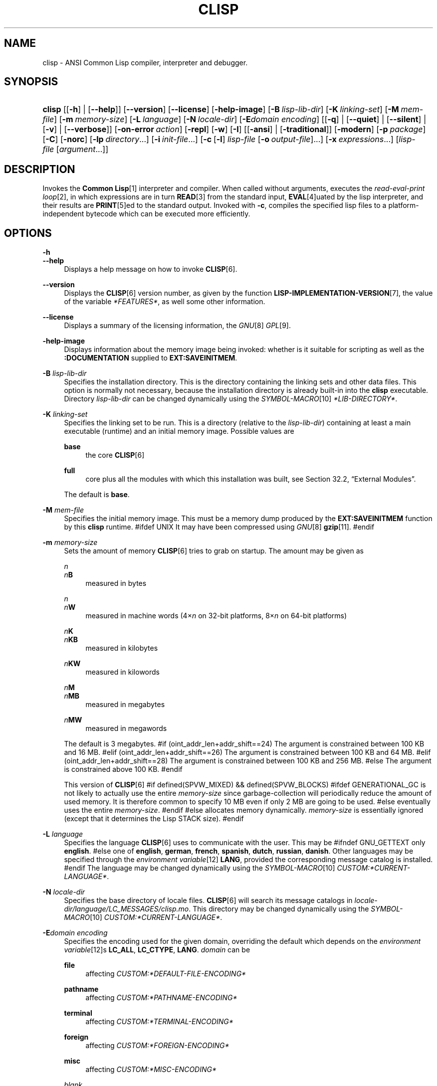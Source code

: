 .\"     Title: clisp
.\"    Author: Bruno Haible <\fI\%http://www.haible.de/bruno/\fR>
.\" Generator: DocBook XSL Stylesheets v1.73.2 <http://docbook.sf.net/>
.\"      Date: Last modified: 2008-10-23
.\"    Manual: Platform: @PLATFORM@
.\"    Source: CLISP 2.47
.\"
.TH "CLISP" "1" "Last modified: 2008\-10\-23" "CLISP 2.47" "Platform: @PLATFORM@"
.\" disable hyphenation
.nh
.\" disable justification (adjust text to left margin only)
.ad l
.SH "NAME"
clisp - ANSI Common Lisp compiler, interpreter and debugger.
.SH "SYNOPSIS"
.HP 6
\fBclisp\fR [[\fB\-h\fR] | [\fB\-\-help\fR]] [\fB\-\-version\fR] [\fB\-\-license\fR] [\fB\-help\-image\fR] [\fB\-B\ \fIlisp\-lib\-dir\fR\fR] [\fB\-K\ \fIlinking\-set\fR\fR] [\fB\-M\ \fImem\-file\fR\fR] [\fB\-m\ \fImemory\-size\fR\fR] [\fB\-L\ \fIlanguage\fR\fR] [\fB\-N\ \fIlocale\-dir\fR\fR] [\fB\-E\fIdomain\fR\ \fIencoding\fR\fR] [[\fB\-q\fR] | [\fB\-\-quiet\fR] | [\fB\-\-silent\fR] | [\fB\-v\fR] | [\fB\-\-verbose\fR]] [\fB\-on\-error\ \fIaction\fR\fR] [\fB\-repl\fR] [\fB\-w\fR] [\fB\-I\fR] [[\fB\-ansi\fR] | [\fB\-traditional\fR]] [\fB\-modern\fR] [\fB\-p\ \fIpackage\fR\fR] [\fB\-C\fR] [\fB\-norc\fR] [\fB\-lp\ \fIdirectory\fR\fR...] [\fB\-i\ \fIinit\-file\fR\fR...] [\fB\-c\fR\ [\fB\-l\fR]\ \fIlisp\-file\fR\ [\fB\-o\fR\fB\ \fR\fB\fIoutput\-file\fR\fR]...] [\fB\-x\ \fIexpressions\fR\fR...] [\fB\fIlisp\-file\fR\fR\ [\fB\fIargument\fR\fR...]]
.SH "DESCRIPTION"
.PP
Invokes the
\fI\fBCommon Lisp\fR\fR\&[1]
interpreter and compiler\. When called without arguments, executes the
\fIread\-eval\-print loop\fR\&[2], in which expressions are in turn
\fI\fBREAD\fR\fR\&[3]
from the standard input,
\fI\fBEVAL\fR\fR\&[4]uated by the lisp interpreter, and their results are
\fI\fBPRINT\fR\fR\&[5]ed to the standard output\. Invoked with
\fB\-c\fR, compiles the specified lisp files to a platform\-independent
bytecode
which can be executed more efficiently\.
.SH "OPTIONS"
.PP
\fB\-h\fR
.br
\fB\-\-help\fR
.RS 4
Displays a help message on how to invoke
\fI\fBCLISP\fR\fR\&[6]\.
.RE
.PP
\fB\-\-version\fR
.RS 4
Displays the
\fI\fBCLISP\fR\fR\&[6]
version number, as given by the function
\fI\fBLISP\-IMPLEMENTATION\-VERSION\fR\fR\&[7], the value of the variable
\fI*FEATURES*\fR, as well some other information\.
.RE
.PP
\fB\-\-license\fR
.RS 4
Displays a summary of the licensing information, the
\fIGNU\fR\&[8]
\fIGPL\fR\&[9]\.
.RE
.PP
\fB\-help\-image\fR
.RS 4
Displays information about the
memory image
being invoked: whether is it suitable for scripting as well as the
\fB:DOCUMENTATION\fR
supplied to
\fBEXT:SAVEINITMEM\fR\.
.RE
.PP
\fB\-B\fR \fIlisp\-lib\-dir\fR
.RS 4
Specifies the installation directory\. This is the directory containing the linking sets and other data files\. This option is normally not necessary, because the installation directory is already built\-in into the
\fBclisp\fR
executable\. Directory
\fIlisp\-lib\-dir\fR
can be changed dynamically using the
\fISYMBOL\-MACRO\fR\&[10]
\fI*LIB\-DIRECTORY*\fR\.
.RE
.PP
\fB\-K\fR \fIlinking\-set\fR
.RS 4
Specifies the
linking set
to be run\. This is a directory (relative to the
\fIlisp\-lib\-dir\fR) containing at least a main executable (runtime) and an initial
memory image\. Possible values are
.PP
\fBbase\fR
.RS 4
the core
\fI\fBCLISP\fR\fR\&[6]
.RE
.PP
\fBfull\fR
.RS 4
core plus all the modules with which this installation was built, see
Section\ 32.2, \(lqExternal Modules\(rq\.
.RE
.sp
The default is
\fBbase\fR\.
.RE
.PP
\fB\-M\fR \fImem\-file\fR
.RS 4
Specifies the initial
memory image\. This must be a memory dump produced by the
\fBEXT:SAVEINITMEM\fR
function by this
\fBclisp\fR
runtime\.
#ifdef UNIX
It may have been compressed using
\fIGNU\fR\&[8]
\fI\fBgzip\fR\fR\&[11]\.
#endif
.RE
.PP
\fB\-m\fR \fImemory\-size\fR
.RS 4
Sets the amount of memory
\fI\fBCLISP\fR\fR\&[6]
tries to grab on startup\. The amount may be given as
.PP
\fIn\fR
.br
\fIn\fR\fBB\fR
.RS 4
measured in bytes
.RE
.PP
\fIn\fR
.br
\fIn\fR\fBW\fR
.RS 4
measured in machine words (4\(mu\fIn\fR
on 32\-bit platforms, 8\(mu\fIn\fR
on 64\-bit platforms)
.RE
.PP
\fIn\fR\fBK\fR
.br
\fIn\fR\fBKB\fR
.RS 4
measured in kilobytes
.RE
.PP
\fIn\fR\fBKW\fR
.RS 4
measured in kilowords
.RE
.PP
\fIn\fR\fBM\fR
.br
\fIn\fR\fBMB\fR
.RS 4
measured in megabytes
.RE
.PP
\fIn\fR\fBMW\fR
.RS 4
measured in megawords
.RE
.sp
The default is 3 megabytes\.
#if (oint_addr_len+addr_shift==24)
The argument is constrained between 100 KB and 16 MB\.
#elif (oint_addr_len+addr_shift==26)
The argument is constrained between 100 KB and 64 MB\.
#elif (oint_addr_len+addr_shift==28)
The argument is constrained between 100 KB and 256 MB\.
#else
The argument is constrained above 100 KB\.
#endif
.sp
This version of
\fI\fBCLISP\fR\fR\&[6]
#if defined(SPVW_MIXED) && defined(SPVW_BLOCKS)
#ifdef GENERATIONAL_GC
is not likely to actually use the entire
\fImemory\-size\fR
since
garbage\-collection will periodically reduce the amount of used memory\. It is therefore common to specify 10 MB even if only 2 MB are going to be used\.
#else
eventually uses the entire
\fImemory\-size\fR\.
#endif
#else
allocates memory dynamically\.
\fImemory\-size\fR
is essentially ignored (except that it determines the Lisp
STACK
size)\.
#endif
.RE
.PP
\fB\-L\fR \fIlanguage\fR
.RS 4
Specifies the
language
\fI\fBCLISP\fR\fR\&[6]
uses to communicate with the user\. This may be
#ifndef GNU_GETTEXT
only
\fBenglish\fR\.
#else
one of
\fBenglish\fR, \fBgerman\fR, \fBfrench\fR, \fBspanish\fR, \fBdutch\fR, \fBrussian\fR, \fBdanish\fR\. Other languages may be specified through the
\fIenvironment variable\fR\&[12]
\fBLANG\fR, provided the corresponding message catalog is installed\.
#endif
The language may be changed dynamically using the
\fISYMBOL\-MACRO\fR\&[10]
\fICUSTOM:*CURRENT\-LANGUAGE*\fR\.
.RE
.PP
\fB\-N\fR \fIlocale\-dir\fR
.RS 4
Specifies the base directory of locale files\.
\fI\fBCLISP\fR\fR\&[6]
will search its message catalogs in
\fI\fIlocale\-dir\fR\fR\fI/\fR\fI\fIlanguage\fR\fR\fI/LC_MESSAGES/clisp\.mo\fR\. This directory may be changed dynamically using the
\fISYMBOL\-MACRO\fR\&[10]
\fICUSTOM:*CURRENT\-LANGUAGE*\fR\.
.RE
.PP
\fB\-E\fR\fB\fIdomain\fR\fR\fB \fR\fB\fIencoding\fR\fR
.RS 4
Specifies the encoding used for the given domain, overriding the default which depends on the
\fIenvironment variable\fR\&[12]s
\fBLC_ALL\fR,
\fBLC_CTYPE\fR,
\fBLANG\fR\.
\fIdomain\fR
can be
.PP
\fBfile\fR
.RS 4
affecting
\fICUSTOM:*DEFAULT\-FILE\-ENCODING*\fR
.RE
.PP
\fBpathname\fR
.RS 4
affecting
\fICUSTOM:*PATHNAME\-ENCODING*\fR
.RE
.PP
\fBterminal\fR
.RS 4
affecting
\fICUSTOM:*TERMINAL\-ENCODING*\fR
.RE
.PP
\fBforeign\fR
.RS 4
affecting
\fICUSTOM:*FOREIGN\-ENCODING*\fR
.RE
.PP
\fBmisc\fR
.RS 4
affecting
\fICUSTOM:*MISC\-ENCODING*\fR
.RE
.PP
\fIblank\fR
.RS 4
affecting all of the above\.
.RE
.sp
.sp
.it 1 an-trap
.nr an-no-space-flag 1
.nr an-break-flag 1
.br
Warning
Note that the values of these
\fISYMBOL\-MACRO\fR\&[10]s that have been saved in a
memory image
are ignored: these
\fISYMBOL\-MACRO\fR\&[10]s are reset based on the OS environment
\fBafter\fR
the
memory image
is loaded\. You have to use the
RC file,
\fICUSTOM:*INIT\-HOOKS*\fR
or
init function
to set them on startup, but it is best to set the aforementioned
\fIenvironment variable\fR\&[12]s appropriately for consistency with other programs\. See
Section\ 31.1, \(lqCustomizing CLISP Process Initialization and Termination\(rq\.
.RE
.PP
\fB\-q\fR
.br
\fB\-\-quiet\fR
.br
\fB\-\-silent\fR
.br
\fB\-v\fR
.br
\fB\-\-verbose\fR
.RS 4
Change verbosity level: by default,
\fI\fBCLISP\fR\fR\&[6]
displays a banner at startup and a good\-bye message when quitting, and initializes
\fI\fI*LOAD\-VERBOSE*\fR\fR\&[13]
and
\fI\fI*COMPILE\-VERBOSE*\fR\fR\&[14]
to
\fI\fBT\fR\fR\&[15], and
\fI\fI*LOAD\-PRINT*\fR\fR\&[13]
and
\fI\fI*COMPILE\-PRINT*\fR\fR\&[14]
to
\fI\fBNIL\fR\fR\&[16], as per
[ANSI CL standard]\. The first
\fB\-q\fR
removes the banner and the good\-bye message, the second sets variables
\fI\fI*LOAD\-VERBOSE*\fR\fR\&[13],
\fI\fI*COMPILE\-VERBOSE*\fR\fR\&[14]
and
\fICUSTOM:*SAVEINITMEM\-VERBOSE*\fR
to
\fI\fBNIL\fR\fR\&[16]\. The first
\fB\-v\fR
sets variables
\fICUSTOM:*REPORT\-ERROR\-PRINT\-BACKTRACE*\fR,
\fI\fI*LOAD\-PRINT*\fR\fR\&[13]
and
\fI\fI*COMPILE\-PRINT*\fR\fR\&[14]
to
\fI\fBT\fR\fR\&[15], the second sets
\fICUSTOM:*LOAD\-ECHO*\fR
to
\fI\fBT\fR\fR\&[15]\. These settings affect the output produced by
\fB\-i\fR
and
\fB\-c\fR
options\. Note that these settings persist into the
\fIread\-eval\-print loop\fR\&[2]\. Repeated
\fB\-q\fR
and
\fB\-v\fR
cancel each other, e\.g\.,
\fB\-q \-q \-v \-v \-v\fR
is equivalent to
\fB\-v\fR\.
.RE
.PP
\fB\-on\-error\fR \fIaction\fR
.RS 4
Override (or force) the batch mode imposed by
\fB\-c\fR,
\fB\-x\fR, and
\fIlisp\-file\fR, depending on
\fIaction\fR:.PP
appease
.RS 4
\fIcontinuable\fR\&[17]
\fIERROR\fR\&[18]s are turned into
\fIWARNING\fR\&[19]s (with
\fBEXT:APPEASE\-CERRORS\fR) other
\fIERROR\fR\&[18]s are handled in the default way
.RE
.PP
debug
.RS 4
\fIERROR\fR\&[18]s
\fI\fBINVOKE\-DEBUGGER\fR\fR\&[20]
(the normal
\fIread\-eval\-print loop\fR\&[2]
behavior)
.RE
.PP
abort
.RS 4
\fIcontinuable\fR\&[17]
\fIERROR\fR\&[18]s are appeased, other
\fIERROR\fR\&[18]s are
\fI\fBABORT\fR\fR\&[21]ed with
\fBEXT:ABORT\-ON\-ERROR\fR
.RE
.PP
exit
.RS 4
\fIcontinuable\fR\&[17]
\fIERROR\fR\&[18]s are appeased, other
\fIERROR\fR\&[18]s terminate
\fI\fBCLISP\fR\fR\&[6]
with
\fBEXT:EXIT\-ON\-ERROR\fR
.RE
.sp
See also
\fBEXT:SET\-GLOBAL\-HANDLER\fR\.
.RE
.PP
\fB\-repl\fR
.RS 4
Start an interactive
\fIread\-eval\-print loop\fR\&[2]
after processing the
\fB\-c\fR,
\fB\-x\fR, and
\fIlisp\-file\fR
options and on any
\fIERROR\fR\&[18]
\fI\fBSIGNAL\fR\fR\&[22]ed during that processing\.
.RE
.PP
\fB\-w\fR
.RS 4
Wait for a keypress after program termination\.
.RE
.PP
\fB\-I\fR
.RS 4
Interact better with
\fIEmacs\fR\&[23]
(useful when running
\fI\fBCLISP\fR\fR\&[6]
under
\fIEmacs\fR\&[23]
using
\fISLIME\fR\&[24],
\fIILISP\fR\&[25]
et al)\. With this option,
\fI\fBCLISP\fR\fR\&[6]
interacts in a way that
\fIEmacs\fR\&[23]
can deal with:
.sp
.RS 4
\h'-04'\(bu\h'+03'unnecessary prompts are not suppressed\.
.RE
#ifdef GNU_READLINE
.sp
.RS 4
\h'-04'\(bu\h'+03'The
\fIGNU\fR\&[8]
\fIreadline\fR\&[26]
library treats
TAB
(see
TAB key) as a normal self\-inserting character (see
Q:\ A.4.6)\.
.RE
#endif
.RE
.PP
\fB\-ansi\fR
.RS 4
Comply with the
[ANSI CL standard]
specification even where
\fI\fBCLISP\fR\fR\&[6]
has been traditionally different by setting the
\fISYMBOL\-MACRO\fR\&[10]
\fICUSTOM:*ANSI*\fR
to
\fI\fBT\fR\fR\&[15]\.
.RE
.PP
\fB\-traditional\fR
.RS 4
Traditional: reverses the residual effects of
\fB\-ansi\fR
in the saved
memory image\.
.RE
.PP
\fB\-modern\fR
.RS 4
Provides a modern view of symbols: at startup the
\fI\fI*PACKAGE*\fR\fR\&[27]
variable will be set to the
\(lqCS\-COMMON\-LISP\-USER\(rq
package, and the
\fI\fI*PRINT\-CASE*\fR\fR\&[28]
will be set to
\fB:DOWNCASE\fR\. This has the effect that symbol lookup is case\-sensitive (except for keywords and old\-style packages) and that keywords and uninterned symbols are printed with lower\-case preferrence\. See
Section\ 11.5, \(lqPackage Case-Sensitivity\(rq\.
.RE
.PP
\fB\-p\fR \fIpackage\fR
.RS 4
At startup the value of the variable
\fI\fI*PACKAGE*\fR\fR\&[27]
will be set to the package named
\fIpackage\fR\. The default is the value of
\fI\fI*PACKAGE*\fR\fR\&[27]
when the image was
saved, normally
\fI\(lqCOMMON\-LISP\-USER\(rq\fR\&[29]\.
.RE
.PP
\fB\-C\fR
.RS 4
Compile when loading: at startup the value of the variable
\fICUSTOM:*LOAD\-COMPILING*\fR
will be set to
\fI\fBT\fR\fR\&[15]\. Code being
\fI\fBLOAD\fR\fR\&[30]ed will then be
\fI\fBCOMPILE\fR\fR\&[31]d on the fly\. This results in slower loading, but faster execution\.
.RE
.PP
\fB\-norc\fR
.RS 4
Normally
\fI\fBCLISP\fR\fR\&[6]
loads the user
\fI\(lqrun control\(rq (RC)\fR\&[32]
file on startup (this happens
\fBafter\fR
the
\fB\-C\fR
option is processed)\. The file loaded is
\fI\.clisprc\.lisp\fR
or
\fI\.clisprc\.fas\fR
in the home directory
\fI\fBUSER\-HOMEDIR\-PATHNAME\fR\fR\&[33], whichever is newer\. This option,
\fB\-norc\fR, prevents loading of the
RC file\.
.RE
.PP
\fB\-lp\fR \fIdirectory\fR
.RS 4
Specifies directories to be added to
\fICUSTOM:*LOAD\-PATHS*\fR
at startup\. This is done
\fBafter\fR
loading the
RC file
(so that it does not override the command\-line option) but
\fBbefore\fR
loading the init\-files specified by the
\fB\-i\fR
options (so that the init\-files will be searched for in the specified directories)\. Several
\fB\-lp\fR
options can be given; all the specified directories will be added\.
.RE
.PP
\fB\-i\fR \fIinit\-file\fR
.RS 4
Specifies initialization files to be
\fI\fBLOAD\fR\fR\&[30]ed at startup\. These should be lisp files (source or compiled)\. Several
\fB\-i\fR
options can be given; all the specified files will be loaded in order\.
.RE
.PP
\fB\-c\fR \fIlisp\-file\fR
.RS 4
Compiles the specified
\fIlisp\-file\fRs to bytecode (\fI*\.fas\fR)\. The compiled files can then be
\fI\fBLOAD\fR\fR\&[30]ed instead of the sources to gain efficiency\.
.RE
.PP
\fB\-o\fR \fIoutputfile\fR
.RS 4
Specifies the output file or directory for the compilation of the last specified
\fIlisp\-file\fR\.
.RE
.PP
\fB\-l\fR
.RS 4
Produce a bytecode
\fI\fBDISASSEMBLE\fR\fR\&[34]
listing (\fI*\.lis\fR) of the files being compiled\. Useful only for debugging\. See
Section\ 24.1, \(lqFunction COMPILE-FILE\(rq
for details\.
.RE
.PP
\fB\-x\fR \fIexpressions\fR
.RS 4
Executes a series of arbitrary expressions instead of a
\fIread\-eval\-print loop\fR\&[2]\. The values of the expressions will be output to
\fI\fI*STANDARD\-OUTPUT*\fR\fR\&[35]\. Due to the argument processing done by the shell, the
\fIexpressions\fR
must be enclosed in double quotes, and double quotes and backslashes must be escaped with backslashes\.
.RE
.PP
\fIlisp\-file\fR [ \fIargument\fR \.\.\. ]
.RS 4
Loads and executes a
\fIlisp\-file\fR, as described in
Script execution\. There will be no
\fIread\-eval\-print loop\fR\&[2]\. Before
\fIlisp\-file\fR
is loaded, the variable
\fIEXT:*ARGS*\fR
will be bound to a list of strings, representing the
\fIargument\fRs\.
#ifdef UNIX
The first line of
\fIlisp\-file\fR
may start with
\fB#!\fR, thus permitting
\fI\fBCLISP\fR\fR\&[6]
to be used as a script interpreter\.
#endif
If
\fIlisp\-file\fR
is
\fB\-\fR, the
\fI\fI*STANDARD\-INPUT*\fR\fR\&[35]
is used instead of a file\.
.sp
This option is
\fIdisabled\fR
if the
memory image
was created by
\fBEXT:SAVEINITMEM\fR
with
\fI\fBNIL\fR\fR\&[16]
\fB:SCRIPT\fR
argument\. In that case the
\fILIST\fR\&[36]
\fIEXT:*ARGS*\fR
starts with
\fIlisp\-file\fR\.
.sp
This option must be the last one\.
.sp
No
RC file
will be executed\.
.RE
.PP
As usual,
\fB\-\-\fR
stops option processing and places all remaining command line arguments into
\fIEXT:*ARGS*\fR\.
.SH "LANGUAGE REFERENCE"
.PP
The language implemented is
\fIANSI\&[38]\fR\&[37]
\fI\fBCommon Lisp\fR\fR\&[1]\. The implementation mostly conforms to the
ANSI Common Lisp standard, see
Section\ 31.10, \(lqMaximum ANSI CL compliance\(rq\.
.PP
[ANSI CL] ANSI CL standard1994. ANSI INCITS 226-1994 (R1999) \fIInformation Technology \- Programming Language \- Common Lisp\fR\&[39] [formerly ANSI X3.226-1994 (R1999)].
.SH "USAGE"
.PP
\fBhelp\fR
.RS 4
get context\-sensitive on\-line help, see
Chapter\ 25, Environment\.
.RE
.PP
(\fBAPROPOS\fR \fIname\fR)
.RS 4
list the
\fISYMBOL\fR\&[40]s matching
\fIname\fR\.
.RE
.PP
(\fBDESCRIBE\fR \fIsymbol\fR)
.RS 4
describe the
\fIsymbol\fR\.
.RE
.PP
(exit)
.br
(quit)
.br
(bye)
.RS 4
quit
\fI\fBCLISP\fR\fR\&[6]\.
.RE
.PP
EOF
#if defined(UNIX)
(Control+D on \fI\fBUNIX\fR\fR\&[41])
#endif

#if defined(WIN32_NATIVE)
(Control+Z on \fI\fIWin32\fR\fR\&[42])
#endif
.RS 4
leave the current level of the
\fIread\-eval\-print loop\fR\&[2]
(see also
Section\ 1.1, \(lqSpecial Symbols \(rq)\.
.RE
#ifdef GNU_READLINE
.PP
arrow keys
.RS 4
for editing and viewing the input history, using the
\fIGNU\fR\&[8]
\fIreadline\fR\&[26]
library\.
.RE
.PP
TAB key
.RS 4
Context sensitive:
.sp
.RS 4
\h'-04'\(bu\h'+03'If you are in the
\(lqfunction position\(rq
(in the first symbol after an opening paren or in the first symbol after a
\fI#\'\fR\&[43]), the completion is limited to the symbols that name functions\.
.RE
.sp
.RS 4
\h'-04'\(bu\h'+03'If you are in the "filename position" (inside a string after
\fI#P\fR\&[44]), the completion is done across file names,
\fIbash\fR\&[45]\-style\.
.RE
.sp
.RS 4
\h'-04'\(bu\h'+03'If you have not typed anything yet, you will get a help message, as if by the
\fBhelp\fR
command\.
.RE
.sp
.RS 4
\h'-04'\(bu\h'+03'If you have not started typing the next symbol (i\.e\., you are at a whitespace), the current function or macro is
\fBDESCRIBE\fRd\.
.RE
.sp
.RS 4
\h'-04'\(bu\h'+03'Otherwise, the symbol you are currently typing is completed\.
.RE
.IP "" 4
.RE
#endif
.SH "FILES"
#ifdef UNIX
.PP
\fBclisp\fR
.RS 4
startup driver (a script or an executable)
.RE
#endif

#if defined(WIN32_NATIVE)
.PP
\fBclisp\.exe\fR
.RS 4
startup driver (executable)
.RE
#endif
.PP
\fIlisp\.run\fR
.br
\fIlisp\.exe\fR
.RS 4
#if defined(UNIX) && !defined(UNIX_CYGWIN32)

#endif

#if defined(WIN32_NATIVE) || defined(UNIX_CYGWIN32)

#endif
main executable (runtime)
.RE
.PP
\fIlispinit\.mem\fR
.RS 4
initial
memory image
.RE
.PP
\fIconfig\.lisp\fR
.RS 4
site\-dependent configuration (should have been customized before
\fI\fBCLISP\fR\fR\&[6]
was built); see
Section\ 31.12, \(lqCustomizing CLISP behavior\(rq
.RE
.PP
\fI*\.lisp\fR
.RS 4
lisp source
.RE
.PP
\fI*\.fas\fR
.RS 4
lisp code, compiled by
\fI\fBCLISP\fR\fR\&[6]
.RE
.PP
\fI*\.lib\fR
.RS 4
lisp source library information, generated by
\fBCOMPILE\-FILE\fR, see
Section\ 24.3, \(lqFunction REQUIRE\(rq\.
.RE
.PP
\fI*\.c\fR
.RS 4
C code, compiled from lisp source by
\fI\fBCLISP\fR\fR\&[6]
(see
Section\ 32.3, \(lqThe Foreign Function Call Facility\(rq)
.RE
.PP
For the
\fI\fBCLISP\fR\fR\&[6]
source files, see
Chapter\ 34, The source files of CLISP\.
#ifdef HAVE_ENVIRONMENT
.SH "ENVIRONMENT"
.PP
All
\fIenvironment variable\fR\&[12]s that
\fI\fBCLISP\fR\fR\&[6]
uses are read at most once\.
.PP
\fBCLISP_LANGUAGE\fR
.RS 4
specifies the language
\fI\fBCLISP\fR\fR\&[6]
uses to communicate with the user\. The legal values are identical to those of the
\fB\-L\fR
option which can be used to override this
\fIenvironment variable\fR\&[12]\.
.RE
#ifdef UNICODE
.PP
\fBLC_CTYPE\fR
.RS 4
specifies the locale which determines the character set in use\. The value can be of the form
\fB\fIlanguage\fR\fR
or
\fB\fIlanguage\fR\fR\fB_\fR\fB\fIcountry\fR\fR
or
\fB\fIlanguage\fR\fR\fB_\fR\fB\fIcountry\fR\fR\fB\.\fR\fB\fIcharset\fR\fR, where
\fIlanguage\fR
is a two\-letter ISO 639 language code (lower case),
\fIcountry\fR
is a two\-letter ISO 3166 country code (upper case)\.
\fIcharset\fR
is an optional character set specification, and needs normally not be given because the character set can be inferred from the language and country\. This
\fIenvironment variable\fR\&[12]
can be overridden with the
\fB-Edomain encoding\fR
option\.
.RE
#endif
.PP
\fBLANG\fR
.RS 4
specifies the language
\fI\fBCLISP\fR\fR\&[6]
uses to communicate with the user, unless it is already specified through the
\fIenvironment variable\fR\&[12]
\fBCLISP_LANGUAGE\fR
or the
\fB\-L\fR
option\.
#ifdef UNICODE
It also specifies the locale determining the character set in use, unless already specified through the
\fIenvironment variable\fR\&[12]
\fBLC_CTYPE\fR\.
#endif
The value may begin with a two\-letter ISO 639 language code, for example
\fBen\fR,
\fBde\fR,
\fBfr\fR\.
.RE
#ifdef UNIX
.PP
\fBHOME\fR
.br
\fBUSER\fR
.RS 4
used for determining the value of the function
\fI\fBUSER\-HOMEDIR\-PATHNAME\fR\fR\&[33]\.
.RE
#endif
.PP
\fBSHELL\fR
.br
\fBCOMSPEC\fR
.RS 4
#ifdef UNIX

#endif

#ifdef WIN32_NATIVE

#endif
is used to find the interactive command interpreter called by
\fBEXT:SHELL\fR\.
.RE
#ifdef UNIX
.PP
\fBTERM\fR
.RS 4
determines the screen size recognized by the pretty printer\.
.RE
#endif
.PP
\fBORGANIZATION\fR
.RS 4
for
\fI\fBSHORT\-SITE\-NAME\fR\fR\&[46]
and
\fI\fBLONG\-SITE\-NAME\fR\fR\&[46]
in
\fIconfig\.lisp\fR\.
.RE
.PP
\fBCLHSROOT\fR
.RS 4
for
\fBCUSTOM:CLHS\-ROOT\fR
in
\fIconfig\.lisp\fR\.
.RE
.PP
\fBIMPNOTES\fR
.RS 4
for
\fBCUSTOM:IMPNOTES\-ROOT\fR
in
\fIconfig\.lisp\fR\.
.RE
.PP
\fBEDITOR\fR
.RS 4
for
\fBeditor\-name\fR
in
\fIconfig\.lisp\fR\.
.RE
.PP
\fBLOGICAL_HOST_\fR\fB\fIhost\fR\fR\fB_FROM\fR
.br
\fBLOGICAL_HOST_\fR\fB\fIhost\fR\fR\fB_TO\fR
.br
\fBLOGICAL_HOST_\fR\fB\fIhost\fR\fR
.RS 4
for
\fICUSTOM:*LOAD\-LOGICAL\-PATHNAME\-TRANSLATIONS\-DATABASE*\fR
.RE
#endif
.SH "SEE ALSO"
.PP
.IP "" 4
CLISP impnotes
.IP "" 4
\fI\fBCMU CL\fR\fR\&[47] \- \fBcmucl\fR(1)
.IP "" 4
\fIEmacs\fR\&[23] \- \fBemacs\fR(1)
.IP "" 4
\fIXEmacs\fR\&[48] \- \fBxemacs\fR(1)
.SH "BUGS"
.PP
When you encounter a bug in
\fI\fBCLISP\fR\fR\&[6]
or in its documentation (this manual page or
CLISP impnotes), please report it to the
\fI\fBCLISP\fR\fR\&[6]
\fISourceForge bug tracker\fR\&[49]\.
.PP
\fIBefore\fR
submitting a bug report, please take the following basic steps to make the report more useful:
.sp
.RS 4
\h'-04' 1.\h'+02'Please do a clean build (remove your build directory and build
\fI\fBCLISP\fR\fR\&[6]
with
\fB\./configure \-\-cbc build\fR
or at least do a
\fBmake distclean\fR
before
\fBmake\fR)\.
.RE
.sp
.RS 4
\h'-04' 2.\h'+02'If you are reporting a
\(lqhard crash\(rq
(segmentation fault, bus error, core dump etc), please do
\fB\./configure \fR\fB\fB\-\-with\-debug\fR\fR\fB \-\-cbc build\-g ; cd build\-g; gdb lisp\.run\fR, then load the appropriate
linking set
by either
\fBbase\fR
or
\fBfull\fR
\fI\fBgdb\fR\fR\&[50]
command, and report the backtrace (see also
Q:\ A.1.1.10)\.
.RE
.sp
.RS 4
\h'-04' 3.\h'+02'If you are using pre\-built binaries and experience a hard crash, the problem is likely to be in the incompatibilities between the platform on which the binary was built and yours; please try compiling the sources and report the problem if it persists\.
.RE
.PP
When submitting a bug report, please specify the following information:
.sp
.RS 4
\h'-04' 1.\h'+02'What is your platform (\fBuname \-a\fR
on a
\fI\fBUNIX\fR\fR\&[41]
system)? Compiler version?
\fIGNU\fR\&[8]
\fIlibc\fR\&[51]
version (on
\fIGNU\fR\&[8]/\fI\fILinux\fR\fR\&[52])?
.RE
.sp
.RS 4
\h'-04' 2.\h'+02'Where did you get the sources or binaries? When? (Absolute dates, e\.g\.,
\(lq2006\-01\-17\(rq, are preferred over the relative ones, e\.g\.,
\(lq2 days ago\(rq)\.
.RE
.sp
.RS 4
\h'-04' 3.\h'+02'How did you build
\fI\fBCLISP\fR\fR\&[6]? (What command, options &c\.)
.RE
.sp
.RS 4
\h'-04' 4.\h'+02'What is the output of
\fBclisp \-\-version\fR?
.RE
.sp
.RS 4
\h'-04' 5.\h'+02'Please supply the full output (copy and paste) of all the error messages, as well as detailed instructions on how to reproduce them\.
.RE
.SH "PROJECTS"
.sp
.RS 4
\h'-04'\(bu\h'+03'Enhance the compiler so that it can inline local functions\.
.RE
.sp
.RS 4
\h'-04'\(bu\h'+03'Add Multi\-Threading capabilities, via OS threads\.
.RE
.sp
.RS 4
\h'-04'\(bu\h'+03'Embed
\fI\fBCLISP\fR\fR\&[6]
in
\fIVIM\fR\&[53]\.
.RE
.SH "AUTHORS"
.PP
\fBBruno Haible\fR <\&\fI\%http://www.haible.de/bruno/\fR\&>
.sp -1n
.IP "" 4
The original author and long\-time maintainer\.
.PP
\fBMichael Stoll\fR <\&\fI\%http://www.faculty.iu-bremen.de/mstoll/\fR\&>
.sp -1n
.IP "" 4
The original author\.
.PP
\fBSam Steingold\fR <\&\fI\%http://sds.podval.org/\fR\&>
.sp -1n
.IP "" 4
Co\-maintainer since 1998\.
.PP
\fBOthers\fR
.sp -1n
.IP "" 4
See \fI\fICOPYRIGHT\fR (file in the CLISP sources) \fR for the list of other contributors and the license\.
.SH "COPYRIGHT"
Copyright \(co 1992-2008 Bruno Haible
.br
Copyright \(co 1998-2008 Sam Steingold
.br
.SH "NOTES"
.IP " 1." 4
\fBCommon Lisp\fR
.RS 4
\%http://www.lisp.org
.RE
.IP " 2." 4
read-eval-print loop
.RS 4
\%sec_25-1-1
.RE
.IP " 3." 4
\fBREAD\fR
.RS 4
\%http://www.lisp.org/HyperSpec/Body/fun_readcm_re_g-whitespace.html
.RE
.IP " 4." 4
\fBEVAL\fR
.RS 4
\%http://www.lisp.org/HyperSpec/Body/fun_eval.html
.RE
.IP " 5." 4
\fBPRINT\fR
.RS 4
\%http://www.lisp.org/HyperSpec/Body/fun_writecm_p_rintcm_princ.html
.RE
.IP " 6." 4
\fBCLISP\fR
.RS 4
\%http://clisp.cons.org
.RE
.IP " 7." 4
\fBLISP-IMPLEMENTATION-VERSION\fR
.RS 4
\%http://www.lisp.org/HyperSpec/Body/fun_lisp-impl_tion-version.html
.RE
.IP " 8." 4
GNU
.RS 4
\%http://www.gnu.org
.RE
.IP " 9." 4
GPL
.RS 4
\%http://www.gnu.org/copyleft/gpl.html
.RE
.IP "10." 4
SYMBOL-MACRO
.RS 4
\%mac_define-symbol-macro
.RE
.IP "11." 4
\fBgzip\fR
.RS 4
\%http://www.gzip.org/
.RE
.IP "12." 4
environment variable
.RS 4
\%basedefs/xbd_chap08.html
.RE
.IP "13." 4
\fI*LOAD-VERBOSE*\fR
.RS 4
\%http://www.lisp.org/HyperSpec/Body/var_stload-pr_ad-verbosest.html
.RE
.IP "14." 4
\fI*COMPILE-VERBOSE*\fR
.RS 4
\%http://www.lisp.org/HyperSpec/Body/var_stcompile_le-verbosest.html
.RE
.IP "15." 4
\fBT\fR
.RS 4
\%http://www.lisp.org/HyperSpec/Body/convar_t.html
.RE
.IP "16." 4
\fBNIL\fR
.RS 4
\%http://www.lisp.org/HyperSpec/Body/convar_nil.html
.RE
.IP "17." 4
continuable
.RS 4
\%clhs/glo
.RE
.IP "18." 4
ERROR
.RS 4
\%http://www.lisp.org/HyperSpec/Body/contyp_error.html
.RE
.IP "19." 4
WARNING
.RS 4
\%http://www.lisp.org/HyperSpec/Body/contyp_warning.html
.RE
.IP "20." 4
\fBINVOKE-DEBUGGER\fR
.RS 4
\%http://www.lisp.org/HyperSpec/Body/fun_invoke-debugger.html
.RE
.IP "21." 4
\fBABORT\fR
.RS 4
\%http://www.lisp.org/HyperSpec/Body/fun_abortcm_c_cm_use-value.html
.RE
.IP "22." 4
\fBSIGNAL\fR
.RS 4
\%http://www.lisp.org/HyperSpec/Body/fun_signal.html
.RE
.IP "23." 4
Emacs
.RS 4
\%http://www.gnu.org/software/emacs/
.RE
.IP "24." 4
SLIME
.RS 4
\%http://common-lisp.net/project/slime/
.RE
.IP "25." 4
ILISP
.RS 4
\%http://sourceforge.net/projects/ilisp/
.RE
.IP "26." 4
readline
.RS 4
\%http://tiswww.case.edu/php/chet/readline/readline.html
.RE
.IP "27." 4
\fI*PACKAGE*\fR
.RS 4
\%http://www.lisp.org/HyperSpec/Body/var_stpackagest.html
.RE
.IP "28." 4
\fI*PRINT-CASE*\fR
.RS 4
\%http://www.lisp.org/HyperSpec/Body/var_stprint-casest.html
.RE
.IP "29." 4
\(lqCOMMON-LISP-USER\(rq
.RS 4
\%sec_11-1-2-2
.RE
.IP "30." 4
\fBLOAD\fR
.RS 4
\%http://www.lisp.org/HyperSpec/Body/fun_load.html
.RE
.IP "31." 4
\fBCOMPILE\fR
.RS 4
\%http://www.lisp.org/HyperSpec/Body/fun_compile.html
.RE
.IP "32." 4
\(lqrun
     control\(rq (RC)
.RS 4
\%http://www.faqs.org/docs/artu/ch10s03.html
.RE
.IP "33." 4
\fBUSER-HOMEDIR-PATHNAME\fR
.RS 4
\%http://www.lisp.org/HyperSpec/Body/fun_user-homedir-pathname.html
.RE
.IP "34." 4
\fBDISASSEMBLE\fR
.RS 4
\%http://www.lisp.org/HyperSpec/Body/fun_disassemble.html
.RE
.IP "35." 4
\fI*STANDARD-OUTPUT*\fR
.RS 4
\%http://www.lisp.org/HyperSpec/Body/var_stdebug-i_ace-outputst.html
.RE
.IP "36." 4
LIST
.RS 4
\%http://www.lisp.org/HyperSpec/Body/syscla_list.html
.RE
.IP "37." 4
ANSI
.RS 4
\%http://www.ansi.org/
.RE
.IP "38." 4
The American National Standards Institute
.IP "39." 4
Information Technology - Programming Language - Common Lisp
.RS 4
\%http://webstore.ansi.org/RecordDetail.aspx?sku=ANSI+INCITS+226-1994+(R1999)
.RE
.IP "40." 4
SYMBOL
.RS 4
\%http://www.lisp.org/HyperSpec/Body/syscla_symbol.html
.RE
.IP "41." 4
\fBUNIX\fR
.RS 4
\%http://www.unix.org/online.html
.RE
.IP "42." 4
\fIWin32\fR
.RS 4
\%http://winehq.org/
.RE
.IP "43." 4
#'
.RS 4
\%sec_2-4-8-2
.RE
.IP "44." 4
#P
.RS 4
\%sec_2-4-8-14
.RE
.IP "45." 4
bash
.RS 4
\%http://www.gnu.org/software/bash/
.RE
.IP "46." 4
\fBSHORT-SITE-NAME\fR
.RS 4
\%http://www.lisp.org/HyperSpec/Body/fun_short-sit_ng-site-name.html
.RE
.IP "47." 4
\fBCMU CL\fR
.RS 4
\%http://www.cons.org/cmucl/
.RE
.IP "48." 4
XEmacs
.RS 4
\%http://www.xemacs.org
.RE
.IP "49." 4
SourceForge bug tracker
.RS 4
\%http://sourceforge.net/tracker/?func=add&group_id=1355&atid=101355
.RE
.IP "50." 4
\fBgdb\fR
.RS 4
\%http://sources.redhat.com/gdb/
.RE
.IP "51." 4
libc
.RS 4
\%http://www.gnu.org/software/libc/
.RE
.IP "52." 4
\fILinux\fR
.RS 4
\%http://www.linux.org/
.RE
.IP "53." 4
VIM
.RS 4
\%http://www.vim.org
.RE
